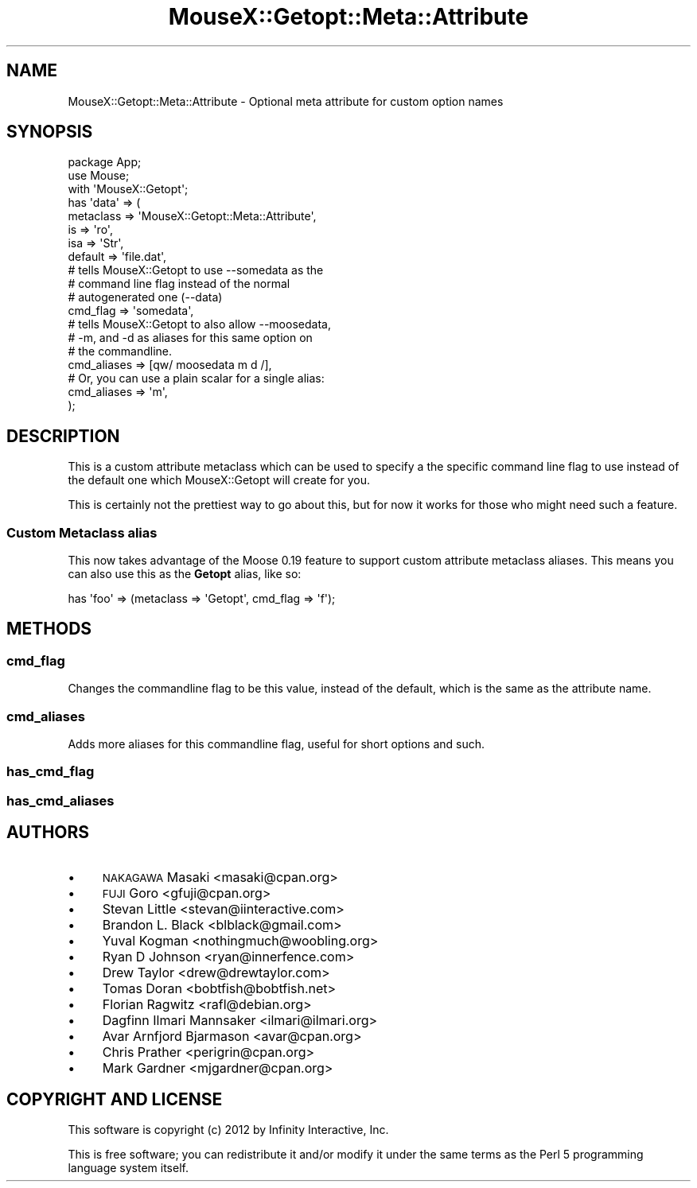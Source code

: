 .\" Automatically generated by Pod::Man 2.22 (Pod::Simple 3.07)
.\"
.\" Standard preamble:
.\" ========================================================================
.de Sp \" Vertical space (when we can't use .PP)
.if t .sp .5v
.if n .sp
..
.de Vb \" Begin verbatim text
.ft CW
.nf
.ne \\$1
..
.de Ve \" End verbatim text
.ft R
.fi
..
.\" Set up some character translations and predefined strings.  \*(-- will
.\" give an unbreakable dash, \*(PI will give pi, \*(L" will give a left
.\" double quote, and \*(R" will give a right double quote.  \*(C+ will
.\" give a nicer C++.  Capital omega is used to do unbreakable dashes and
.\" therefore won't be available.  \*(C` and \*(C' expand to `' in nroff,
.\" nothing in troff, for use with C<>.
.tr \(*W-
.ds C+ C\v'-.1v'\h'-1p'\s-2+\h'-1p'+\s0\v'.1v'\h'-1p'
.ie n \{\
.    ds -- \(*W-
.    ds PI pi
.    if (\n(.H=4u)&(1m=24u) .ds -- \(*W\h'-12u'\(*W\h'-12u'-\" diablo 10 pitch
.    if (\n(.H=4u)&(1m=20u) .ds -- \(*W\h'-12u'\(*W\h'-8u'-\"  diablo 12 pitch
.    ds L" ""
.    ds R" ""
.    ds C` ""
.    ds C' ""
'br\}
.el\{\
.    ds -- \|\(em\|
.    ds PI \(*p
.    ds L" ``
.    ds R" ''
'br\}
.\"
.\" Escape single quotes in literal strings from groff's Unicode transform.
.ie \n(.g .ds Aq \(aq
.el       .ds Aq '
.\"
.\" If the F register is turned on, we'll generate index entries on stderr for
.\" titles (.TH), headers (.SH), subsections (.SS), items (.Ip), and index
.\" entries marked with X<> in POD.  Of course, you'll have to process the
.\" output yourself in some meaningful fashion.
.ie \nF \{\
.    de IX
.    tm Index:\\$1\t\\n%\t"\\$2"
..
.    nr % 0
.    rr F
.\}
.el \{\
.    de IX
..
.\}
.\"
.\" Accent mark definitions (@(#)ms.acc 1.5 88/02/08 SMI; from UCB 4.2).
.\" Fear.  Run.  Save yourself.  No user-serviceable parts.
.    \" fudge factors for nroff and troff
.if n \{\
.    ds #H 0
.    ds #V .8m
.    ds #F .3m
.    ds #[ \f1
.    ds #] \fP
.\}
.if t \{\
.    ds #H ((1u-(\\\\n(.fu%2u))*.13m)
.    ds #V .6m
.    ds #F 0
.    ds #[ \&
.    ds #] \&
.\}
.    \" simple accents for nroff and troff
.if n \{\
.    ds ' \&
.    ds ` \&
.    ds ^ \&
.    ds , \&
.    ds ~ ~
.    ds /
.\}
.if t \{\
.    ds ' \\k:\h'-(\\n(.wu*8/10-\*(#H)'\'\h"|\\n:u"
.    ds ` \\k:\h'-(\\n(.wu*8/10-\*(#H)'\`\h'|\\n:u'
.    ds ^ \\k:\h'-(\\n(.wu*10/11-\*(#H)'^\h'|\\n:u'
.    ds , \\k:\h'-(\\n(.wu*8/10)',\h'|\\n:u'
.    ds ~ \\k:\h'-(\\n(.wu-\*(#H-.1m)'~\h'|\\n:u'
.    ds / \\k:\h'-(\\n(.wu*8/10-\*(#H)'\z\(sl\h'|\\n:u'
.\}
.    \" troff and (daisy-wheel) nroff accents
.ds : \\k:\h'-(\\n(.wu*8/10-\*(#H+.1m+\*(#F)'\v'-\*(#V'\z.\h'.2m+\*(#F'.\h'|\\n:u'\v'\*(#V'
.ds 8 \h'\*(#H'\(*b\h'-\*(#H'
.ds o \\k:\h'-(\\n(.wu+\w'\(de'u-\*(#H)/2u'\v'-.3n'\*(#[\z\(de\v'.3n'\h'|\\n:u'\*(#]
.ds d- \h'\*(#H'\(pd\h'-\w'~'u'\v'-.25m'\f2\(hy\fP\v'.25m'\h'-\*(#H'
.ds D- D\\k:\h'-\w'D'u'\v'-.11m'\z\(hy\v'.11m'\h'|\\n:u'
.ds th \*(#[\v'.3m'\s+1I\s-1\v'-.3m'\h'-(\w'I'u*2/3)'\s-1o\s+1\*(#]
.ds Th \*(#[\s+2I\s-2\h'-\w'I'u*3/5'\v'-.3m'o\v'.3m'\*(#]
.ds ae a\h'-(\w'a'u*4/10)'e
.ds Ae A\h'-(\w'A'u*4/10)'E
.    \" corrections for vroff
.if v .ds ~ \\k:\h'-(\\n(.wu*9/10-\*(#H)'\s-2\u~\d\s+2\h'|\\n:u'
.if v .ds ^ \\k:\h'-(\\n(.wu*10/11-\*(#H)'\v'-.4m'^\v'.4m'\h'|\\n:u'
.    \" for low resolution devices (crt and lpr)
.if \n(.H>23 .if \n(.V>19 \
\{\
.    ds : e
.    ds 8 ss
.    ds o a
.    ds d- d\h'-1'\(ga
.    ds D- D\h'-1'\(hy
.    ds th \o'bp'
.    ds Th \o'LP'
.    ds ae ae
.    ds Ae AE
.\}
.rm #[ #] #H #V #F C
.\" ========================================================================
.\"
.IX Title "MouseX::Getopt::Meta::Attribute 3"
.TH MouseX::Getopt::Meta::Attribute 3 "2012-03-21" "perl v5.10.1" "User Contributed Perl Documentation"
.\" For nroff, turn off justification.  Always turn off hyphenation; it makes
.\" way too many mistakes in technical documents.
.if n .ad l
.nh
.SH "NAME"
MouseX::Getopt::Meta::Attribute \- Optional meta attribute for custom option names
.SH "SYNOPSIS"
.IX Header "SYNOPSIS"
.Vb 2
\&  package App;
\&  use Mouse;
\&
\&  with \*(AqMouseX::Getopt\*(Aq;
\&
\&  has \*(Aqdata\*(Aq => (
\&      metaclass => \*(AqMouseX::Getopt::Meta::Attribute\*(Aq,
\&      is        => \*(Aqro\*(Aq,
\&      isa       => \*(AqStr\*(Aq,
\&      default   => \*(Aqfile.dat\*(Aq,
\&
\&      # tells MouseX::Getopt to use \-\-somedata as the
\&      # command line flag instead of the normal
\&      # autogenerated one (\-\-data)
\&      cmd_flag  => \*(Aqsomedata\*(Aq,
\&
\&      # tells MouseX::Getopt to also allow \-\-moosedata,
\&      # \-m, and \-d as aliases for this same option on
\&      # the commandline.
\&      cmd_aliases => [qw/ moosedata m d /],
\&
\&      # Or, you can use a plain scalar for a single alias:
\&      cmd_aliases => \*(Aqm\*(Aq,
\&  );
.Ve
.SH "DESCRIPTION"
.IX Header "DESCRIPTION"
This is a custom attribute metaclass which can be used to specify a
the specific command line flag to use instead of the default one
which MouseX::Getopt will create for you.
.PP
This is certainly not the prettiest way to go about this, but for
now it works for those who might need such a feature.
.SS "Custom Metaclass alias"
.IX Subsection "Custom Metaclass alias"
This now takes advantage of the Moose 0.19 feature to support
custom attribute metaclass aliases. This means you can also
use this as the \fBGetopt\fR alias, like so:
.PP
.Vb 1
\&  has \*(Aqfoo\*(Aq => (metaclass => \*(AqGetopt\*(Aq, cmd_flag => \*(Aqf\*(Aq);
.Ve
.SH "METHODS"
.IX Header "METHODS"
.SS "\fBcmd_flag\fP"
.IX Subsection "cmd_flag"
Changes the commandline flag to be this value, instead of the default,
which is the same as the attribute name.
.SS "\fBcmd_aliases\fP"
.IX Subsection "cmd_aliases"
Adds more aliases for this commandline flag, useful for short options
and such.
.SS "\fBhas_cmd_flag\fP"
.IX Subsection "has_cmd_flag"
.SS "\fBhas_cmd_aliases\fP"
.IX Subsection "has_cmd_aliases"
.SH "AUTHORS"
.IX Header "AUTHORS"
.IP "\(bu" 4
\&\s-1NAKAGAWA\s0 Masaki <masaki@cpan.org>
.IP "\(bu" 4
\&\s-1FUJI\s0 Goro <gfuji@cpan.org>
.IP "\(bu" 4
Stevan Little <stevan@iinteractive.com>
.IP "\(bu" 4
Brandon L. Black <blblack@gmail.com>
.IP "\(bu" 4
Yuval Kogman <nothingmuch@woobling.org>
.IP "\(bu" 4
Ryan D Johnson <ryan@innerfence.com>
.IP "\(bu" 4
Drew Taylor <drew@drewtaylor.com>
.IP "\(bu" 4
Tomas Doran <bobtfish@bobtfish.net>
.IP "\(bu" 4
Florian Ragwitz <rafl@debian.org>
.IP "\(bu" 4
Dagfinn Ilmari Mannsaker <ilmari@ilmari.org>
.IP "\(bu" 4
Avar Arnfjord Bjarmason <avar@cpan.org>
.IP "\(bu" 4
Chris Prather <perigrin@cpan.org>
.IP "\(bu" 4
Mark Gardner <mjgardner@cpan.org>
.SH "COPYRIGHT AND LICENSE"
.IX Header "COPYRIGHT AND LICENSE"
This software is copyright (c) 2012 by Infinity Interactive, Inc.
.PP
This is free software; you can redistribute it and/or modify it under
the same terms as the Perl 5 programming language system itself.
